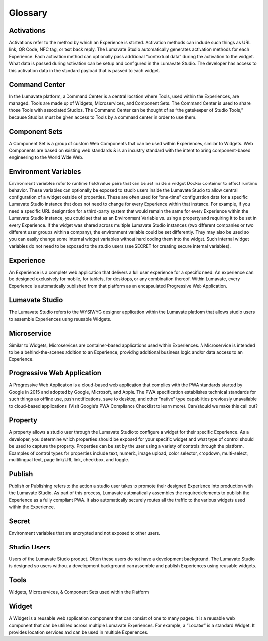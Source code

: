 Glossary
========

Activations
-----------

Activations refer to the method by which an Experience is started. Activation methods can include such things as URL link, QR Code, NFC tag, or text back reply. The Lumavate Studio automatically generates activation methods for each Experience. Each activation method can optionally pass additional “contextual data” during the activation to the widget.  What data is passed during activation can be setup and configured in the Lumavate Studio. The developer has access to this activation data in the standard payload that is passed to each widget.

Command Center
--------------
In the Lumavate platform, a Command Center is a central location where Tools, used
within the Experiences, are managed. Tools are made up of Widgets, Microservices, and Component Sets. The Command Center is used to share those Tools with associated Studios. The Command Center can be thought of as “the gatekeeper of Studio Tools,” because Studios must be given access to Tools by a command center in order to use them.

Component Sets
--------------

A Component Set is a group of custom Web Components that can be used within Experiences, similar to Widgets. Web Components are based on existing web standards & is an industry standard with the intent to bring component-based engineering to the World Wide Web.

Environment Variables
---------------------

Environment variables refer to runtime field/value pairs that can be set inside a widget Docker container to affect runtime behavior. These variables can optionally be exposed to studio users inside the Lumavate Studio to allow central configuration of a widget outside of properties. These are often used for “one-time” configuration data for a specific Lumavate Studio instance that does not need to change for every Experience within that instance. For example, if you need a specific URL designation for a third-party system that would remain the same for every Experience within the Lumavate Studio instance, you could set that as an Environment Variable vs. using a property and requiring it to be set in every Experience. If the widget was shared across multiple Lumavate Studio instances (two different companies or two different user groups within a company), the environment variable could be set differently. They may also be used so you can easily change some internal widget variables without hard coding them into the widget. Such internal widget variables do not need to be exposed to the studio users (see SECRET for creating secure internal variables).

Experience
----------

An Experience is a complete web application that delivers a full user experience for a specific need. An experience can be designed exclusively for mobile, for tablets, for desktops, or any combination thereof. Within Lumavate, every Experience is automatically published from that platform as an encapsulated Progressive Web Application.

Lumavate Studio
---------------

The Lumavate Studio refers to the WYSIWYG designer application within the Lumavate platform that allows studio users to assemble Experiences using reusable Widgets.

Microservice
------------

Similar to Widgets, Microservices are container-based applications used within Experiences. A Microservice is intended to be a behind-the-scenes addition to an Experience, providing additional business logic and/or data access to an Experience.

Progressive Web Application
---------------------------

A Progressive Web Application is a cloud-based web application that complies with the PWA standards started by Google in 2015 and adopted by Google, Microsoft, and Apple. The PWA specification establishes technical standards for such things as offline use, push notifications, save to desktop, and other “native” type capabilities previously unavailable to cloud-based applications. (Visit Google’s PWA Compliance Checklist to learn more). Can/should we make this call out?

Property
--------

A property allows a studio user through the Lumavate Studio to configure a widget for their specific Experience. As a developer, you determine which properties should be exposed for your specific widget and what type of control should be used to capture the property. Properties can be set by the user using a variety of controls through the platform. Examples of control types for properties include text, numeric, image upload, color selector, dropdown, multi-select, multilingual text, page link/URL link, checkbox, and toggle.

Publish
-------

Publish or Publishing refers to the action a studio user takes to promote their designed Experience into production with the Lumavate Studio. As part of this process, Lumavate automatically assembles the required elements to publish the Experience as a fully compliant PWA. It also automatically securely routes all the traffic to the various widgets used within the Experience.

Secret
------

Environment variables that are encrypted and not exposed to other users.

Studio Users
------------

Users of the Lumavate Studio product. Often these users do not have a development background. The Lumavate Studio is designed so users without a development background can assemble and publish Experiences using reusable widgets.

Tools
-----

Widgets, Microservices, & Component Sets used within the Platform

Widget
------

A Widget is a reusable web application component that can consist of one to many pages. It is a reusable web component that can be utilized across multiple Lumavate Experiences. For example, a “Locator” is a standard Widget. It provides location services and can be used in multiple Experiences.

